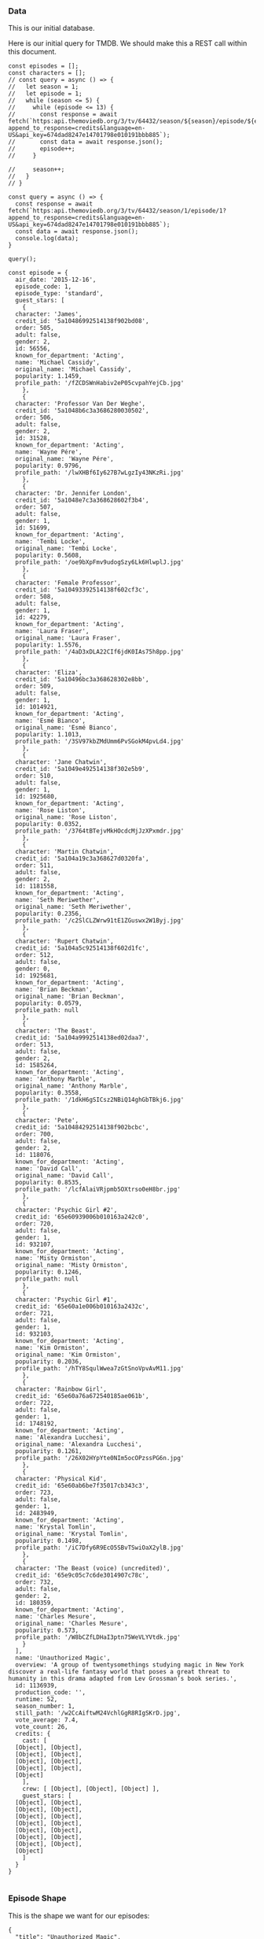 *** Data

This is our initial database.

Here is our initial query for TMDB. We should make this a REST call within this document.

#+begin_src rjsx
  const episodes = [];
  const characters = [];
  // const query = async () => {
  //   let season = 1;
  //   let episode = 1;
  //   while (season <= 5) {
  //     while (episode <= 13) {
  //       const response = await fetch(`https:api.themoviedb.org/3/tv/64432/season/${season}/episode/${episode}?append_to_response=credits&language=en-US&api_key=674dad8247e14701798e010191bbb885`);
  //       const data = await response.json();
  //       episode++;
  //     }

  //     season++;
  //   }
  // }

  const query = async () => {
    const response = await fetch(`https:api.themoviedb.org/3/tv/64432/season/1/episode/1?append_to_response=credits&language=en-US&api_key=674dad8247e14701798e010191bbb885`);
    const data = await response.json();
    console.log(data);
  }

  query();

  const episode = {
    air_date: '2015-12-16',
    episode_code: 1,
    episode_type: 'standard',
    guest_stars: [
      {
	character: 'James',
	credit_id: '5a10486992514138f902bd08',
	order: 505,
	adult: false,
	gender: 2,
	id: 56556,
	known_for_department: 'Acting',
	name: 'Michael Cassidy',
	original_name: 'Michael Cassidy',
	popularity: 1.1459,
	profile_path: '/fZCDSWnHabiv2eP05cvpahYejCb.jpg'
      },
      {
	character: 'Professor Van Der Weghe',
	credit_id: '5a1048b6c3a3686280030502',
	order: 506,
	adult: false,
	gender: 2,
	id: 31528,
	known_for_department: 'Acting',
	name: 'Wayne Pére',
	original_name: 'Wayne Pére',
	popularity: 0.9796,
	profile_path: '/lwXHBf6Iy627B7wLgzIy43NKzRi.jpg'
      },
      {
	character: 'Dr. Jennifer London',
	credit_id: '5a1048e7c3a368628602f3b4',
	order: 507,
	adult: false,
	gender: 1,
	id: 51699,
	known_for_department: 'Acting',
	name: 'Tembi Locke',
	original_name: 'Tembi Locke',
	popularity: 0.5608,
	profile_path: '/oe9bXpFmv9udogSzy6Lk6HlwplJ.jpg'
      },
      {
	character: 'Female Professor',
	credit_id: '5a10493392514138f602cf3c',
	order: 508,
	adult: false,
	gender: 1,
	id: 42279,
	known_for_department: 'Acting',
	name: 'Laura Fraser',
	original_name: 'Laura Fraser',
	popularity: 1.5576,
	profile_path: '/4aD3xDLA22CIf6jdK0IAs75h8pp.jpg'
      },
      {
	character: 'Eliza',
	credit_id: '5a10496bc3a368628302e8bb',
	order: 509,
	adult: false,
	gender: 1,
	id: 1014921,
	known_for_department: 'Acting',
	name: 'Esmé Bianco',
	original_name: 'Esmé Bianco',
	popularity: 1.1013,
	profile_path: '/3SV97kbZMdUmm6PvSGokM4pvLd4.jpg'
      },
      {
	character: 'Jane Chatwin',
	credit_id: '5a1049e492514138f302e5b9',
	order: 510,
	adult: false,
	gender: 1,
	id: 1925680,
	known_for_department: 'Acting',
	name: 'Rose Liston',
	original_name: 'Rose Liston',
	popularity: 0.0352,
	profile_path: '/3764tBTejvMkHOcdcMjJzXPxmdr.jpg'
      },
      {
	character: 'Martin Chatwin',
	credit_id: '5a104a19c3a368627d0320fa',
	order: 511,
	adult: false,
	gender: 2,
	id: 1181558,
	known_for_department: 'Acting',
	name: 'Seth Meriwether',
	original_name: 'Seth Meriwether',
	popularity: 0.2356,
	profile_path: '/c2SlCLZWrw91tE1ZGuswx2W1Byj.jpg'
      },
      {
	character: 'Rupert Chatwin',
	credit_id: '5a104a5c92514138f602d1fc',
	order: 512,
	adult: false,
	gender: 0,
	id: 1925681,
	known_for_department: 'Acting',
	name: 'Brian Beckman',
	original_name: 'Brian Beckman',
	popularity: 0.0579,
	profile_path: null
      },
      {
	character: 'The Beast',
	credit_id: '5a104a9992514138ed02daa7',
	order: 513,
	adult: false,
	gender: 2,
	id: 1585264,
	known_for_department: 'Acting',
	name: 'Anthony Marble',
	original_name: 'Anthony Marble',
	popularity: 0.3558,
	profile_path: '/1dkH6gSICsz2NBiQ14ghGbTBkj6.jpg'
      },
      {
	character: 'Pete',
	credit_id: '5a10484292514138f902bcbc',
	order: 700,
	adult: false,
	gender: 2,
	id: 118076,
	known_for_department: 'Acting',
	name: 'David Call',
	original_name: 'David Call',
	popularity: 0.8535,
	profile_path: '/lcfAlaiVRjpmb5OXtrso0eH8br.jpg'
      },
      {
	character: 'Psychic Girl #2',
	credit_id: '65e60939006b010163a242c0',
	order: 720,
	adult: false,
	gender: 1,
	id: 932107,
	known_for_department: 'Acting',
	name: 'Misty Ormiston',
	original_name: 'Misty Ormiston',
	popularity: 0.1246,
	profile_path: null
      },
      {
	character: 'Psychic Girl #1',
	credit_id: '65e60a1e006b010163a2432c',
	order: 721,
	adult: false,
	gender: 1,
	id: 932103,
	known_for_department: 'Acting',
	name: 'Kim Ormiston',
	original_name: 'Kim Ormiston',
	popularity: 0.2036,
	profile_path: '/hTY8SqulWwea7zGtSnoVpvAvM11.jpg'
      },
      {
	character: 'Rainbow Girl',
	credit_id: '65e60a76a672540185ae061b',
	order: 722,
	adult: false,
	gender: 1,
	id: 1748192,
	known_for_department: 'Acting',
	name: 'Alexandra Lucchesi',
	original_name: 'Alexandra Lucchesi',
	popularity: 0.1261,
	profile_path: '/26X02HYpYte0NIm5ocOPzssPG6n.jpg'
      },
      {
	character: 'Physical Kid',
	credit_id: '65e60ab6be7f35017cb343c3',
	order: 723,
	adult: false,
	gender: 1,
	id: 2483949,
	known_for_department: 'Acting',
	name: 'Krystal Tomlin',
	original_name: 'Krystal Tomlin',
	popularity: 0.1498,
	profile_path: '/iC7Dfy6R9EcO5SBvTSwiOaX2ylB.jpg'
      },
      {
	character: 'The Beast (voice) (uncredited)',
	credit_id: '65e9c05c7c6de3014907c78c',
	order: 732,
	adult: false,
	gender: 2,
	id: 180359,
	known_for_department: 'Acting',
	name: 'Charles Mesure',
	original_name: 'Charles Mesure',
	popularity: 0.573,
	profile_path: '/W8bCZfLDHaI3ptn75WeVLYVtdk.jpg'
      }
    ],
    name: 'Unauthorized Magic',
    overview: 'A group of twentysomethings studying magic in New York discover a real-life fantasy world that poses a great threat to humanity in this drama adapted from Lev Grossman’s book series.',
    id: 1136939,
    production_code: '',
    runtime: 52,
    season_number: 1,
    still_path: '/w2CcAiftwM24VchlGgR8RIgSKrD.jpg',
    vote_average: 7.4,
    vote_count: 26,
    credits: {
      cast: [
	[Object], [Object],
	[Object], [Object],
	[Object], [Object],
	[Object], [Object],
	[Object]
      ],
      crew: [ [Object], [Object], [Object] ],
      guest_stars: [
	[Object], [Object],
	[Object], [Object],
	[Object], [Object],
	[Object], [Object],
	[Object], [Object],
	[Object], [Object],
	[Object], [Object],
	[Object]
      ]
    }
  }

#+end_src

*** Episode Shape

This is the shape we want for our episodes:

#+begin_src js-json
  {
    "title": "Unauthorized Magic",
    "overview": "A group of twentysomethings studying magic in New York discover a real-life fantasy world that poses a great threat to humanity in this drama adapted from Lev Grossman’s book series.",
    "imdbId": 1136939,
    "episodeCode": "s01e01",
    "airDate": "2015-12-16",
    "runtime": 52,
    "characters": [],
    "quotes": []
  }
#+end_src

*** /episodes
Return an array of episodes. See =/episodes/{code}= for an example episode object.
**** /episodes/{code}
Returns the episode with the corresponding code. The code is in the format s{season_number}e{episode_number}, e.g. ="s01e01"= for the first episode of the first season and ="s05e13"= for the 13th episode of the 5th season.

Example episode data:

#+begin_src js-json
#+end_src
***** /episodes/{code}/characters
****** /episodes/{code}/characters&episode-info=true
***** /episodes/{code}/quotes
****** /episodes/{code}/quotes&episode-info=true
*** /characters
**** /characters/{id}
***** /characters/{id}/quotes
****** /characters/{id}/quotes&character-info=true
*** /quotes
**** /quotes/{id}
